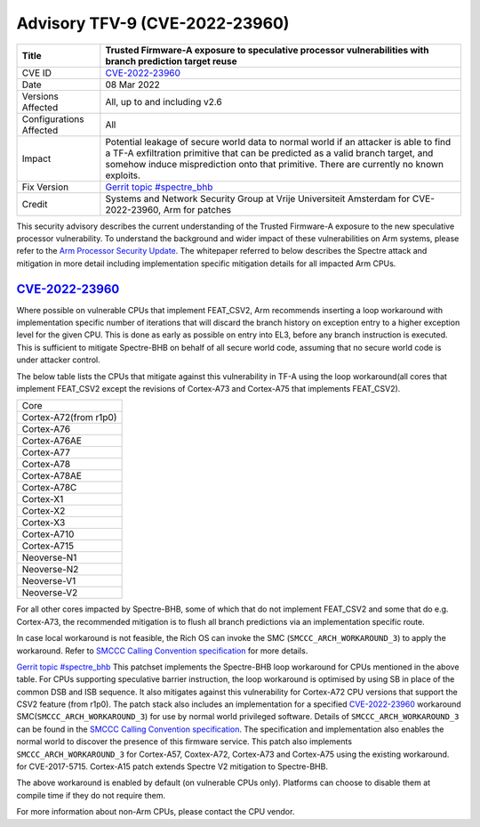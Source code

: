 .. _security-advisory-tfv-9:

Advisory TFV-9 (CVE-2022-23960)
============================================================

+----------------+-------------------------------------------------------------+
| Title          | Trusted Firmware-A exposure to speculative processor        |
|                | vulnerabilities with branch prediction target reuse         |
+================+=============================================================+
| CVE ID         | `CVE-2022-23960`_                                           |
+----------------+-------------------------------------------------------------+
| Date           | 08 Mar 2022                                                 |
+----------------+-------------------------------------------------------------+
| Versions       | All, up to and including v2.6                               |
| Affected       |                                                             |
+----------------+-------------------------------------------------------------+
| Configurations | All                                                         |
| Affected       |                                                             |
+----------------+-------------------------------------------------------------+
| Impact         | Potential leakage of secure world data to normal world      |
|                | if an attacker is able to find a TF-A exfiltration primitive|
|                | that can be predicted as a valid branch target, and somehow |
|                | induce misprediction onto that primitive. There are         |
|                | currently no known exploits.                                |
+----------------+-------------------------------------------------------------+
| Fix Version    | `Gerrit topic #spectre_bhb`_                                |
+----------------+-------------------------------------------------------------+
| Credit         | Systems and Network Security Group at Vrije Universiteit    |
|                | Amsterdam for CVE-2022-23960, Arm for patches               |
+----------------+-------------------------------------------------------------+

This security advisory describes the current understanding of the Trusted
Firmware-A exposure to the new speculative processor vulnerability.
To understand the background and wider impact of these vulnerabilities on Arm
systems, please refer to the `Arm Processor Security Update`_. The whitepaper
referred to below describes the Spectre attack and mitigation in more detail
including implementation specific mitigation details for all impacted Arm CPUs.


`CVE-2022-23960`_
-----------------

Where possible on vulnerable CPUs that implement FEAT_CSV2, Arm recommends
inserting a loop workaround with implementation specific number of iterations
that will discard the branch history on exception entry to a higher exception
level for the given CPU. This is done as early as possible on entry into EL3,
before any branch instruction is executed. This is sufficient to mitigate
Spectre-BHB on behalf of all secure world code, assuming that no secure world
code is under attacker control.

The below table lists the CPUs that mitigate against this vulnerability in
TF-A using the loop workaround(all cores that implement FEAT_CSV2 except the
revisions of Cortex-A73 and Cortex-A75 that implements FEAT_CSV2).

+----------------------+
| Core                 |
+----------------------+
| Cortex-A72(from r1p0)|
+----------------------+
| Cortex-A76           |
+----------------------+
| Cortex-A76AE         |
+----------------------+
| Cortex-A77           |
+----------------------+
| Cortex-A78           |
+----------------------+
| Cortex-A78AE         |
+----------------------+
| Cortex-A78C          |
+----------------------+
| Cortex-X1            |
+----------------------+
| Cortex-X2            |
+----------------------+
| Cortex-X3            |
+----------------------+
| Cortex-A710          |
+----------------------+
| Cortex-A715          |
+----------------------+
| Neoverse-N1          |
+----------------------+
| Neoverse-N2          |
+----------------------+
| Neoverse-V1          |
+----------------------+
| Neoverse-V2          |
+----------------------+

For all other cores impacted by Spectre-BHB, some of which that do not implement
FEAT_CSV2 and some that do e.g. Cortex-A73, the recommended mitigation is to
flush all branch predictions via an implementation specific route.

In case local workaround is not feasible, the Rich OS can invoke the SMC
(``SMCCC_ARCH_WORKAROUND_3``) to apply the workaround. Refer to `SMCCC Calling
Convention specification`_ for more details.

`Gerrit topic #spectre_bhb`_ This patchset implements the Spectre-BHB loop
workaround for CPUs mentioned in the above table. For CPUs supporting
speculative barrier instruction, the loop workaround is optimised by using SB
in place of the common DSB and ISB sequence. It also mitigates against
this vulnerability for Cortex-A72 CPU versions that support the CSV2 feature
(from r1p0). The patch stack also includes an implementation for a specified
`CVE-2022-23960`_ workaround SMC(``SMCCC_ARCH_WORKAROUND_3``) for use by normal
world privileged software. Details of ``SMCCC_ARCH_WORKAROUND_3`` can be found
in the `SMCCC Calling Convention specification`_. The specification and
implementation also enables the normal world to discover the presence of this
firmware service. This patch also implements ``SMCCC_ARCH_WORKAROUND_3`` for
Cortex-A57, Coxtex-A72, Cortex-A73 and Cortex-A75 using the existing workaround.
for CVE-2017-5715. Cortex-A15 patch extends Spectre V2 mitigation to Spectre-BHB.

The above workaround is enabled by default (on vulnerable CPUs only). Platforms
can choose to disable them at compile time if they do not require them.

For more information about non-Arm CPUs, please contact the CPU vendor.

.. _Arm Processor Security Update: http://www.arm.com/security-update
.. _CVE-2022-23960: https://cve.mitre.org/cgi-bin/cvename.cgi?name=CVE-2022-23960
.. _Gerrit topic #spectre_bhb: https://review.trustedfirmware.org/q/topic:"spectre_bhb"+(status:open%20OR%20status:merged)
.. _CVE-2022-23960 mitigation specification: https://developer.arm.com/support/arm-security-updates/speculative-processor-vulnerability
.. _SMCCC Calling Convention specification: https://developer.arm.com/documentation/den0028/latest
